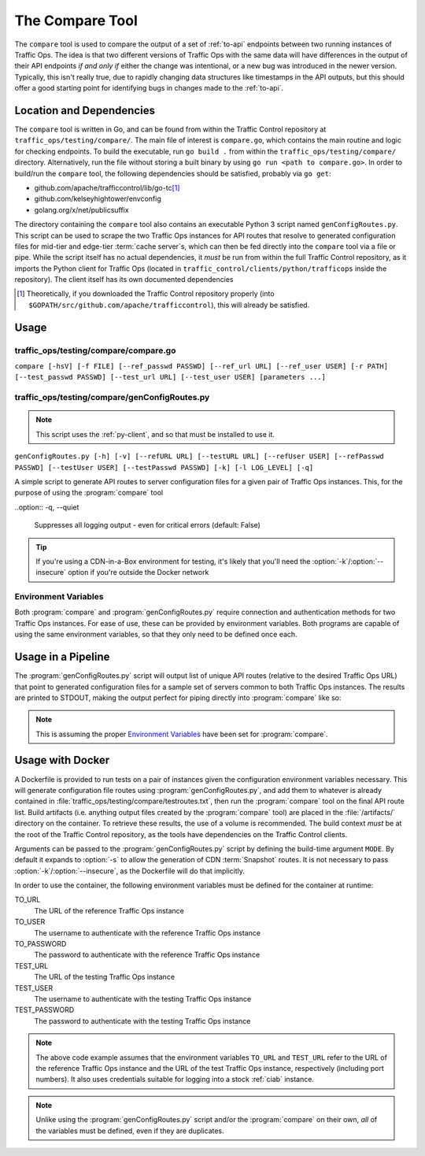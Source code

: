 ..
..
.. Licensed under the Apache License, Version 2.0 (the "License");
.. you may not use this file except in compliance with the License.
.. You may obtain a copy of the License at
..
..     http://www.apache.org/licenses/LICENSE-2.0
..
.. Unless required by applicable law or agreed to in writing, software
.. distributed under the License is distributed on an "AS IS" BASIS,
.. WITHOUT WARRANTIES OR CONDITIONS OF ANY KIND, either express or implied.
.. See the License for the specific language governing permissions and
.. limitations under the License.
..

.. _compare-tool:

****************
The Compare Tool
****************
The ``compare`` tool is used to compare the output of a set of :ref:`to-api` endpoints between two running instances of Traffic Ops. The idea is that two different versions of Traffic Ops with the same data will have differences in the output of their API endpoints *if and only if* either the change was intentional, or a new bug was introduced in the newer version. Typically, this isn't really true, due to rapidly changing data structures like timestamps in the API outputs, but this should offer a good starting point for identifying bugs in changes made to the :ref:`to-api`.

Location and Dependencies
=========================
The ``compare`` tool is written in Go, and can be found from within the Traffic Control repository at ``traffic_ops/testing/compare/``. The main file of interest is ``compare.go``, which contains the main routine and logic for checking endpoints. To build the executable, run ``go build .`` from within the ``traffic_ops/testing/compare/`` directory. Alternatively, run the file without storing a built binary by using ``go run <path to compare.go>``. In order to build/run the ``compare`` tool, the following dependencies should be satisfied, probably via ``go get``:

* github.com/apache/trafficcontrol/lib/go-tc\ [1]_
* github.com/kelseyhightower/envconfig
* golang.org/x/net/publicsuffix

The directory containing the ``compare`` tool also contains an executable Python 3 script named ``genConfigRoutes.py``. This script can be used to scrape the two Traffic Ops instances for API routes that resolve to generated configuration files for mid-tier and edge-tier :term:`cache server`\ s, which can then be fed directly into the ``compare`` tool via a file or pipe. While the script itself has no actual dependencies, it *must* be run from within the full Traffic Control repository, as it imports the Python client for Traffic Ops (located in ``traffic_control/clients/python/trafficops`` inside the repository). The client itself has its own documented dependencies

.. see-also:: Contributions to :program:`genConfigRoutes.py` should follow the :ref:`ATC Python contribution guidelines <py-contributing>`

.. [1] Theoretically, if you downloaded the Traffic Control repository properly (into ``$GOPATH/src/github.com/apache/trafficcontrol``), this will already be satisfied.

Usage
=====

.. program:: compare

traffic_ops/testing/compare/compare.go
--------------------------------------
``compare [-hsV] [-f FILE] [--ref_passwd PASSWD] [--ref_url URL] [--ref_user USER] [-r PATH] [--test_passwd PASSWD] [--test_url URL] [--test_user USER] [parameters ...]``

.. option:: --ref_passwd PASSWD

	The password for logging into the reference Traffic Ops instance. This option overrides the :envvar:`TO_PASSWORD` environment variable, and is required if and only if :envvar:`TO_PASSWORD` is not set.

.. option:: --ref_url URL

	The URL that points to the reference Traffic Ops instance. This option overrides the :envvar:`TO_URL` environment variable, and is required if and only if :envvar:`TO_URL` is not set.

.. option:: --ref_user USER

	The username for logging into the reference Traffic Ops instance. This option overrides the :envvar:`TO_USER` environment variable, and is required if and only if :envvar:`TO_USER` is not set.

.. option:: --test_passwd PASSWD

	The password for logging into the testing Traffic Ops instance. This option overrides the :envvar:`TEST_PASSWORD` environment variable. Additionally, if this option is not specified *and* :envvar:`TEST_PASSWORD` is not set, the value for :envvar:`TO_PASSWORD` (or :option:`--ref_passwd` if overridden) will be used.

.. option:: --test_url URL

	The URL for the testing Traffic Ops instance. This option overrides the :envvar:`TEST_URL` environment variable. Additionally, if this option is not specified *and* :envvar:`TEST_URL` is not set, the value for :envvar:`TO_URL` (or :option:`--ref_url` if overridden) will be used.

.. option:: --test_user USER

	The username for logging into the testing Traffic Ops instance. This option overrides the :envvar:`TEST_USER` environment variable. Additionally, if this option is not specified *and* :envvar:`TEST_USER` is not set, the value for :envvar:`TO_USER` (or :option:`--ref_user` if overridden) will be used.

.. option:: -f FILE, --file FILE

	This optional flag specifies a file from which to list API paths to test. If this option is not given, :program:`compare` will read from STDIN.

.. option:: -h, --help

	Print usage information and exit

.. option:: -r PATH, --results_path PATH

	This optional flag specifies an output directory where results will be written. Default: ``./results``

.. option:: -V, --version

	Print version information and exit

.. versionchanged:: 3.0.0
	Removed the ``-s`` command line switch to compare CDN :term:`Snapshots` - this is now the responsibility of the :program:`genConfigRoutes.py` script.

.. program:: genConfigRoutes.py

traffic_ops/testing/compare/genConfigRoutes.py
----------------------------------------------
.. note:: This script uses the :ref:`py-client`, and so that must be installed to use it.

``genConfigRoutes.py [-h] [-v] [--refURL URL] [--testURL URL] [--refUser USER] [--refPasswd PASSWD] [--testUser USER] [--testPasswd PASSWD] [-k] [-l LOG_LEVEL] [-q]``

A simple script to generate API routes to server configuration files for a given pair of Traffic Ops instances. This, for the purpose of using the :program:`compare` tool

.. option:: -h, --help

	Show usage information and exit

.. option:: --refURL URL

	The full URL of the reference Traffic Ops instance. This option overrides the :envvar:`TO_URL` environment variable, and is required if and only if :envvar:`TO_URL` is not set.

.. option:: --testURL URL

	The full URL of the testing Traffic Ops instance. This option overrides the :envvar:`TEST_URL` environment variable. Additionally, if this option is not specified *and* :envvar:`TEST_URL` is not set, the value for :envvar:`TO_URL` (or :option:`--refURL` if overridden) will be used.

.. option:: --refUser USER

	A username for logging into the reference Traffic Ops instance. This option overrides the :envvar:`TO_USER` environment variable, and is required if and only if :envvar:`TO_USER` is not set.

.. option:: --refPasswd PASSWD

	A password for logging into the reference Traffic Ops instance. This option overrides the :envvar:`TO_PASSWORD` environment variable, and is required if and only if :envvar:`TO_PASSWORD` is not set.

.. option:: --testUser USER

	A username for logging into the testing Traffic Ops instance. This option overrides the :envvar:`TEST_USER` environment variable. Additionally, if this option is not specified *and* :envvar:`TEST_USER` is not set, the value for :envvar:`TO_USER` (or :option:`--refUser` if overridden) will be used.

.. option:: --testPasswd PASSWD

	A password for logging into the testing Traffic Ops instance. This option overrides the :envvar:`TEST_PASSWORD` environment variable. Additionally, if this option is not specified *and* :envvar:`TEST_PASSWORD` is not set, the value for :envvar:`TO_PASSWORD` (or :option:`--refPasswd` if overridden) will be used.

.. option:: -k, --insecure

	Do not verify SSL certificate signatures against *either* Traffic Ops instance (default: False)

.. option:: -v, --version

	Print version information and exit

.. option:: -l LOG_LEVEL, --log_level LOG_LEVEL

	Sets the Python log level, one of

	- DEBUG
	- INFO
	- WARN
	- ERROR
	- CRITICAL

	(default: INFO)

..option:: -q, --quiet

	Suppresses all logging output - even for critical errors (default: False)

.. option:: -s, --snapshot

	Produce CDN :term:`Snapshot` routes in the output (CRConfig.json, snapshot/new etc.) (default: False)

.. option:: -C, --no-server-configs

	Do not generate routes for server configuration files (default: False)

.. tip:: If you're using a CDN-in-a-Box environment for testing, it's likely that you'll need the :option:`-k`/:option:`--insecure` option if you're outside the Docker network

Environment Variables
---------------------
Both :program:`compare` and :program:`genConfigRoutes.py` require connection and authentication methods for two Traffic Ops instances. For ease of use, these can be provided by environment variables. Both programs are capable of using the same environment variables, so that they only need to be defined once each.

.. envvar:: TO_URL

	The URL of the reference Traffic Ops instance. Overridden by :option:`genConfigRoutes.py --refURL` and :option:`compare --ref_url`.

.. envvar:: TO_USER

	The username to authenticate with the reference Traffic Ops instance. Overridden by :option:`genConfigRoutes.py --refUser` and :option:`compare --ref_user`.

.. envvar:: TO_PASSWORD

	The password to authenticate with the reference Traffic Ops instance. Overridden by :option:`genConfigRoutes.py --refPasswd` and :option:`compare --ref_passwd`.

.. envvar:: TEST_URL

	The URL of the testing Traffic Ops instance. Overridden by :option:`genConfigRoutes.py --testURL` and :option:`compare --test_url`.

.. envvar:: TEST_USER

	The username to authenticate with the testing Traffic Ops instance. Overridden by :option:`genConfigRoutes.py --testUser` and :option:`compare --test_user`.

.. envvar:: TEST_PASSWORD

	The password to authenticate with the testing Traffic Ops instance. Overridden by :option:`genConfigRoutes.py --testPasswd` and :option:`compare --test_passwd`.

Usage in a Pipeline
===================
The :program:`genConfigRoutes.py` script will output list of unique API routes (relative to the desired Traffic Ops URL) that point to generated configuration files for a sample set of servers common to both  Traffic Ops instances. The results are printed to STDOUT, making the output perfect for piping directly into :program:`compare` like so:

.. code-block:: shell
	:caption: Example Pipeline from :program:`genConfigRoutes.py` into :program:`compare`

	./genConfigRoutes.py https://trafficopsA.example.test https://trafficopsB.example.test username:password | ./compare

.. note:: This is assuming the proper `Environment Variables`_ have been set for :program:`compare`.

Usage with Docker
=================
A Dockerfile is provided to run tests on a pair of instances given the configuration environment variables necessary. This will generate configuration file routes using :program:`genConfigRoutes.py`, and add them to whatever is already contained in :file:`traffic_ops/testing/compare/testroutes.txt`, then run the :program:`compare` tool on the final API route list. Build artifacts (i.e. anything output files created by the :program:`compare` tool) are placed in the :file:`/artifacts/` directory on the container. To retrieve these results, the use of a volume is recommended. The build context *must* be at the root of the Traffic Control repository, as the tools have dependencies on the Traffic Control clients.

Arguments can be passed to the :program:`genConfigRoutes.py` script by defining the build-time argument ``MODE``. By default it expands to :option:`-s` to allow the generation of CDN :term:`Snapshot` routes. It is not necessary to pass :option:`-k`/:option:`--insecure`, as the Dockerfile will do that implicitly.

In order to use the container, the following environment variables must be defined for the container at runtime:

TO_URL
	The URL of the reference Traffic Ops instance
TO_USER
	The username to authenticate with the reference Traffic Ops instance
TO_PASSWORD
	The password to authenticate with the reference Traffic Ops instance
TEST_URL
	The URL of the testing Traffic Ops instance
TEST_USER
	The username to authenticate with the testing Traffic Ops instance
TEST_PASSWORD
	The password to authenticate with the testing Traffic Ops instance

.. code-block:: shell
	:caption: Sample Script to Build and Run

	sudo docker build . -f traffic_ops/testing/compare/Dockerfile -t compare:latest
	sudo docker run -v $PWD/artifacts:/artifacts -e TO_URL="$TO_URL" -e TEST_URL="$TEST_URL" -e TO_USER="admin" -e TO_PASSWORD="twelve" -e TEST_USER="admin" -e TEST_PASSWORD="twelve" compare:latest

.. note:: The above code example assumes that the environment variables ``TO_URL`` and ``TEST_URL`` refer to the URL of the reference Traffic Ops instance and the URL of the test Traffic Ops instance, respectively (including port numbers). It also uses credentials suitable for logging into a stock :ref:`ciab` instance.

.. note:: Unlike using the :program:`genConfigRoutes.py` script and/or the :program:`compare` on their own, *all* of the variables must be defined, even if they are duplicates.
